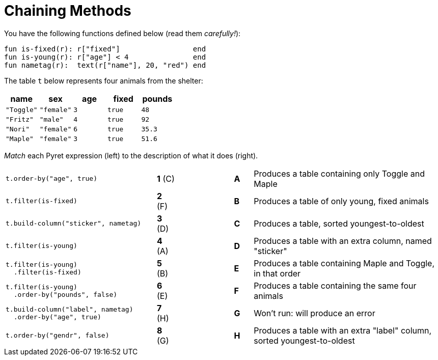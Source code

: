 = Chaining Methods

You have the following functions defined below  (read them _carefully!_):

  fun is-fixed(r): r["fixed"]                 end
  fun is-young(r): r["age"] < 4               end
  fun nametag(r):  text(r["name"], 20, "red") end

The table `t` below represents four animals from the shelter:

[cols='5',options="header"]
|===
| name 			| sex	| age	| fixed 	| pounds
| `"Toggle"`	| `"female"`| `3`	| `true`	| `48`
| `"Fritz"`		| `"male"`	| `4`	| `true`	| `92`
| `"Nori"`		| `"female"`| `6`	| `true`	| `35.3`
| `"Maple"`		| `"female"`| `3`	| `true`	| `51.6`

|===

_Match_ each Pyret expression (left) to the description of what it does (right).

[cols=".^8a,^.^1a,3,^.^1a,.^10a",stripes="none",grid="none",frame="none"]
|===
|
--
 t.order-by("age", true)
--
|*1* +(C)+ ||*A*
| Produces a table containing only Toggle and Maple

| 
--
 t.filter(is-fixed)
--
|*2* (F) ||*B*
| Produces a table of only young, fixed animals

|
--
 t.build-column("sticker", nametag)
--
|*3* (D) ||*C*
| Produces a table, sorted youngest-to-oldest

|
--
 t.filter(is-young)
--
|*4* (A) ||*D*
| Produces a table with an extra column, named "sticker"

|
----
t.filter(is-young)
  .filter(is-fixed)
----
|*5* (B) ||*E*
| Produces a table containing Maple and Toggle, in that order

|
----
t.filter(is-young)
  .order-by("pounds", false)
----
|*6* (E) ||*F*
| Produces a table containing the same four animals

|
----
t.build-column("label", nametag)
  .order-by("age", true)
----
|*7* (H) ||*G*
| Won’t run: will produce an error

|
--
 t.order-by("gendr", false)
--
|*8* (G) ||*H*
| Produces a table with an extra "label" column, sorted youngest-to-oldest

|===